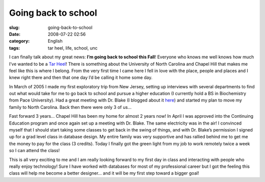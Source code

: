 Going back to school
####################
:slug: going-back-to-school
:date: 2008-07-22 02:56
:category: English
:tags: tar heel, life, school, unc

I can finally talk about my great news: **I’m going back to school this
Fall**! Everyone who knows me well knows how much I’ve wanted to be a
`Tar Heel <http://en.wikipedia.org/wiki/North_Carolina_Tar_Heels>`__!
There is something about the University of North Carolina and Chapel
Hill that makes me feel like this is where I belong. From the very first
time I came here I fell in love with the place, people and places and I
knew right there and then that one day I’d be calling it home some day.

In March of 2005 I made my first exploratory trip from New Jersey,
setting up interviews with several departments to find out what would
take for me to go back to school and pursue a higher education (I
currently hold a BS in Biochemistry from Pace University). Had a great
meeting with Dr. Blake (I blogged about it
`here <https://omaciel.github.io/tar-heel-dreaming.html>`__) and
started my plan to move my family to North Carolina. Back then there
were only 3 of us…

Fast forward 3 years… Chapel Hill has been my home for almost 2 years
now! In April I was approved into the Continuing Education program and
once again set up a meeting with Dr. Blake. The same electricity was in
the air! I convinced myself that I should start taking some classes to
get back in the swing of things, and with Dr. Blake’s permission I
signed up for a grad level class in database design. My entire family
was very supportive and has rallied behind me to get me the money to pay
for the class (3 credits). Today I finally got the green light from my
job to work remotely twice a week so I can attend the class!

This is all very exciting to me and I am really looking forward to my
first day in class and interacting with people who really enjoy
technology! Sure I have worked with databases for most of my
professional career but I got the feeling this class will help me become
a better designer… and it will be my first step toward a bigger goal!
